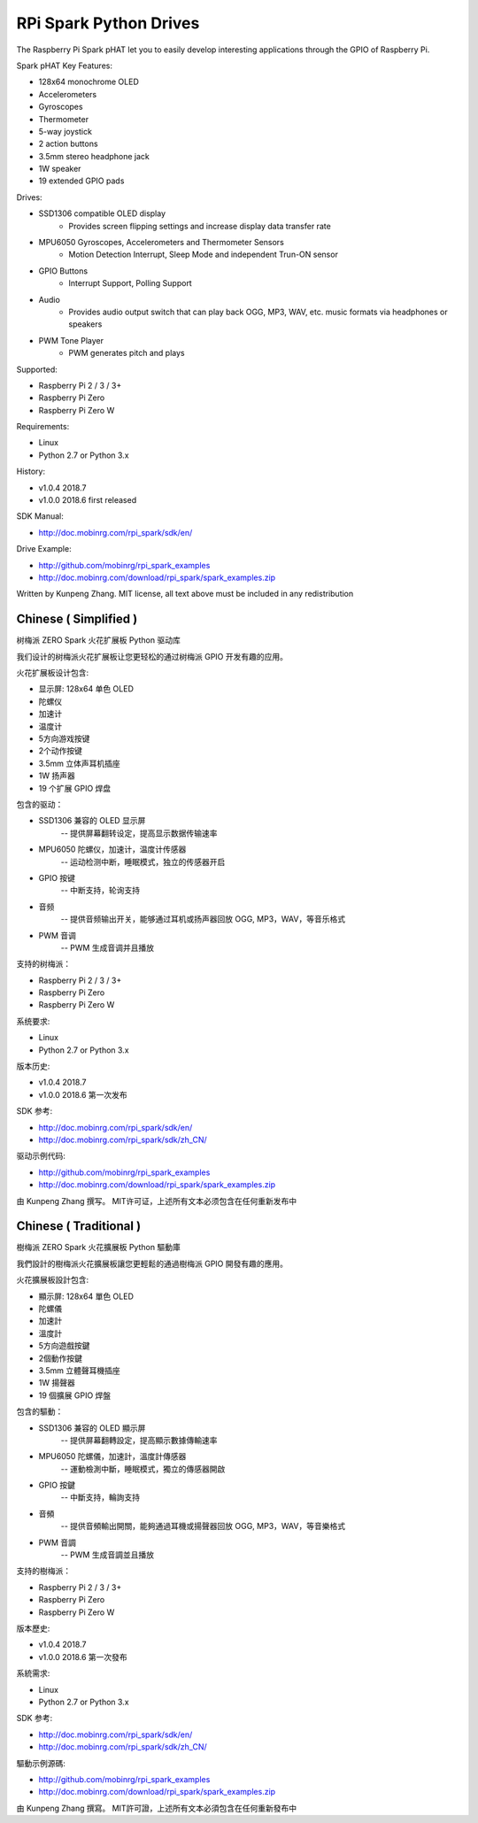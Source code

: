 RPi Spark Python Drives
===========================

The Raspberry Pi Spark pHAT let you to easily develop interesting applications through the GPIO of Raspberry Pi.

Spark pHAT Key Features:

* 128x64 monochrome OLED
* Accelerometers
* Gyroscopes
* Thermometer
* 5-way joystick
* 2 action buttons
* 3.5mm stereo headphone jack
* 1W speaker
* 19 extended GPIO pads

Drives:

* SSD1306 compatible OLED display 
	- Provides screen flipping settings and increase display data transfer rate

* MPU6050 Gyroscopes, Accelerometers and Thermometer Sensors
	- Motion Detection Interrupt, Sleep Mode and independent Trun-ON sensor

* GPIO Buttons
	- Interrupt Support, Polling Support

* Audio
	- Provides audio output switch that can play back OGG, MP3, WAV, etc. music formats via headphones or speakers

* PWM Tone Player
	- PWM generates pitch and plays


Supported:

* Raspberry Pi 2 / 3 / 3+
* Raspberry Pi Zero
* Raspberry Pi Zero W


Requirements:

* Linux
* Python 2.7 or Python 3.x


History:

* v1.0.4	2018.7
* v1.0.0	2018.6	first released


SDK Manual:

* http://doc.mobinrg.com/rpi_spark/sdk/en/


Drive Example:

* http://github.com/mobinrg/rpi_spark_examples
* http://doc.mobinrg.com/download/rpi_spark/spark_examples.zip


Written by Kunpeng Zhang.
MIT license, all text above must be included in any redistribution




=======================
 Chinese ( Simplified )
=======================
树梅派 ZERO Spark 火花扩展板 Python 驱动库

我们设计的树梅派火花扩展板让您更轻松的通过树梅派 GPIO 开发有趣的应用。

火花扩展板设计包含:

* 显示屏: 128x64 单色 OLED
* 陀螺仪
* 加速计
* 温度计
* 5方向游戏按键
* 2个动作按键
* 3.5mm 立体声耳机插座
* 1W 扬声器
* 19 个扩展 GPIO 焊盘


包含的驱动：

* SSD1306 兼容的 OLED 显示屏
	-- 提供屏幕翻转设定，提高显示数据传输速率

* MPU6050 陀螺仪，加速计，温度计传感器
	-- 运动检测中断，睡眠模式，独立的传感器开启

* GPIO 按键				
	-- 中断支持，轮询支持

* 音频
	-- 提供音频输出开关，能够通过耳机或扬声器回放 OGG, MP3，WAV，等音乐格式

* PWM 音调
	-- PWM 生成音调并且播放


支持的树梅派：

* Raspberry Pi 2 / 3 / 3+
* Raspberry Pi Zero
* Raspberry Pi Zero W


系统要求:

* Linux
* Python 2.7 or Python 3.x

版本历史:

* v1.0.4	2018.7
* v1.0.0	2018.6	第一次发布


SDK 参考:

* http://doc.mobinrg.com/rpi_spark/sdk/en/
* http://doc.mobinrg.com/rpi_spark/sdk/zh_CN/


驱动示例代码:

* http://github.com/mobinrg/rpi_spark_examples
* http://doc.mobinrg.com/download/rpi_spark/spark_examples.zip

由 Kunpeng Zhang 撰写。
MIT许可证，上述所有文本必须包含在任何重新发布中




=======================
 Chinese ( Traditional )
=======================
樹梅派 ZERO Spark 火花擴展板 Python 驅動庫

我們設計的樹梅派火花擴展板讓您更輕鬆的通過樹梅派 GPIO 開發有趣的應用。

火花擴展板設計包含:

* 顯示屏: 128x64 單色 OLED
* 陀螺儀
* 加速計
* 溫度計
* 5方向遊戲按鍵
* 2個動作按鍵
* 3.5mm 立體聲耳機插座
* 1W 揚聲器
* 19 個擴展 GPIO 焊盤


包含的驅動：

* SSD1306 兼容的 OLED 顯示屏
	-- 提供屏幕翻轉設定，提高顯示數據傳輸速率

* MPU6050 陀螺儀，加速計，溫度計傳感器
	-- 運動檢測中斷，睡眠模式，獨立的傳感器開啟

* GPIO 按鍵
	-- 中斷支持，輪詢支持

* 音頻
	-- 提供音頻輸出開關，能夠通過耳機或揚聲器回放 OGG, MP3，WAV，等音樂格式

* PWM 音調
	-- PWM 生成音調並且播放


支持的樹梅派：

* Raspberry Pi 2 / 3 / 3+
* Raspberry Pi Zero
* Raspberry Pi Zero W


版本歷史:

* v1.0.4	2018.7
* v1.0.0	2018.6 第一次發布


系統需求:

* Linux
* Python 2.7 or Python 3.x


SDK 参考:

* http://doc.mobinrg.com/rpi_spark/sdk/en/
* http://doc.mobinrg.com/rpi_spark/sdk/zh_CN/


驅動示例源碼:

* http://github.com/mobinrg/rpi_spark_examples
* http://doc.mobinrg.com/download/rpi_spark/spark_examples.zip


由 Kunpeng Zhang 撰寫。
MIT許可證，上述所有文本必須包含在任何重新發布中


